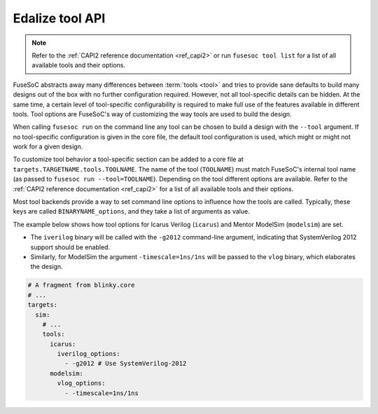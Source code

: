 .. _ug_build_system_tool_options:

Edalize tool API
================

.. note::

   Refer to the :ref:`CAPI2 reference documentation <ref_capi2>` or run ``fusesoc tool list`` for a list of all available tools and their options.

FuseSoC abstracts away many differences between :term:`tools <tool>` and tries to provide sane defaults to build many designs out of the box with no further configuration required.
However, not all tool-specific details can be hidden.
At the same time, a certain level of tool-specific configurability is required to make full use of the features available in different tools.
Tool options are FuseSoC's way of customizing the way tools are used to build the design.

When calling ``fusesoc run`` on the command line any tool can be chosen to build a design with the ``--tool`` argument.
If no tool-specific configuration is given in the core file, the default tool configuration is used, which might or might not work for a given design.

To customize tool behavior a tool-specific section can be added to a core file at ``targets.TARGETNAME.tools.TOOLNAME``.
The name of the tool (``TOOLNAME``) must match FuseSoC's internal tool name (as passed to ``fusesoc run --tool=TOOLNAME``).
Depending on the tool different options are available.
Refer to the :ref:`CAPI2 reference documentation <ref_capi2>` for a list of all available tools and their options.

Most tool backends provide a way to set command line options to influence how the tools are called.
Typically, these keys are called ``BINARYNAME_options``, and they take a list of arguments as value.

The example below shows how tool options for Icarus Verilog (``icarus``) and Mentor ModelSim (``modelsim``) are set.

* The ``iverilog`` binary will be called with the ``-g2012`` command-line argument, indicating that SystemVerilog 2012 support should be enabled.
* Similarly, for ModelSim the argument ``-timescale=1ns/1ns`` will be passed to the ``vlog`` binary, which elaborates the design.

.. code-block:: yaml

   # A fragment from blinky.core
   # ...
   targets:
     sim:
       # ...
       tools:
         icarus:
           iverilog_options:
             - -g2012 # Use SystemVerilog-2012
         modelsim:
           vlog_options:
             - -timescale=1ns/1ns

